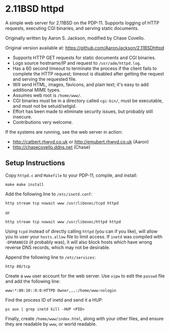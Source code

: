 * 2.11BSD httpd

A simple web server for 2.11BSD on the PDP-11. Supports logging of HTTP
requests, executing CGI binaries, and serving static documents.

Originally written by Aaron S. Jackson, modified by Chase Covello.

Original version available at: https://github.com/AaronJackson/2.11BSDhttpd

- Supports HTTP GET requests for static documents and CGI binaries.
- Logs source hostname/IP and request to ~/usr/adm/httpd.log~.
- Has a 60 second timeout to terminate the process if the client fails to
  complete the HTTP request; timeout is disabled after getting the request and
  serving the requested file.
- Will send HTML, images, favicons, and plain text; it's easy to add
  additional MIME types.
- Assumes web root is ~/home/www/~.
- CGI binaries must be in a directory called ~cgi-bin/~, must be executable,
  and must not be setuid/setgid.
- Effort has been made to eliminate security issues, but probably still
  insecure.
- Contributions very welcome.

If the systems are running, see the web server in action:
- http://catbert.rhwyd.co.uk or http://emubert.rhwyd.co.uk (Aaron)
- http://chasecovello.ddns.net (Chase)

** Setup Instructions

Copy ~httpd.c~ and ~Makefile~ to your PDP-11, compile, and install:

#+BEGIN_SRC
make make install
#+END_SRC

Add the following line to ~/etc/inetd.conf~:

#+BEGIN_SRC
http stream tcp nowait www /usr/libexec/tcpd httpd
#+END_SRC
or
#+BEGIN_SRC
http stream tcp nowait www /usr/libexec/httpd httpd
#+END_SRC

Using ~tcpd~ instead of directly calling ~httpd~ (you can if you like), will
allow you to user your ~hosts.allow~ file to limit access. If ~inetd~ was
compiled with ~-DPARANOID~ (it probably was), it will also block hosts which
have wrong reverse DNS records, which may not be desirable.

Append the following line to ~/etc/services~:

#+BEGIN_SRC
http 80/tcp
#+END_SRC

Create a ~www~ user account for the web server. Use ~vipw~ to edit the
~passwd~ file and add the following line:

#+BEGIN_SRC
www:*:80:10::0:0:HTTPD Owner,,,:/home/www:nologin
#+END_SRC

Find the process ID of inetd and send it a HUP:

#+BEGIN_SRC
ps aux | grep inetd kill -HUP <PID>
#+END_SRC

Finally, create ~/home/www/index.html~, along with your other files, and
ensure they are readable by ~www~, or world readable.
